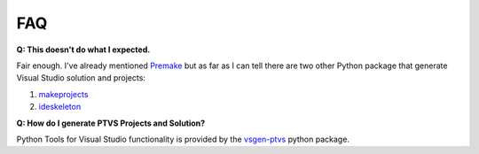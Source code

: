 FAQ
===

**Q: This doesn't do what I expected.**

Fair enough.  I've already mentioned `Premake <https://premake.github.io/>`_ but as far as I can tell there are two other Python package that generate Visual Studio solution and projects:

#. `makeprojects <https://pypi.python.org/pypi/makeprojects>`_ 
#. `ideskeleton <https://pypi.python.org/pypi/ideskeleton>`_

**Q: How do I generate PTVS Projects and Solution?**

Python Tools for Visual Studio functionality is provided by the `vsgen-ptvs <https://pypi.python.org/pypi/vsgen-ptvs>`_ python package.